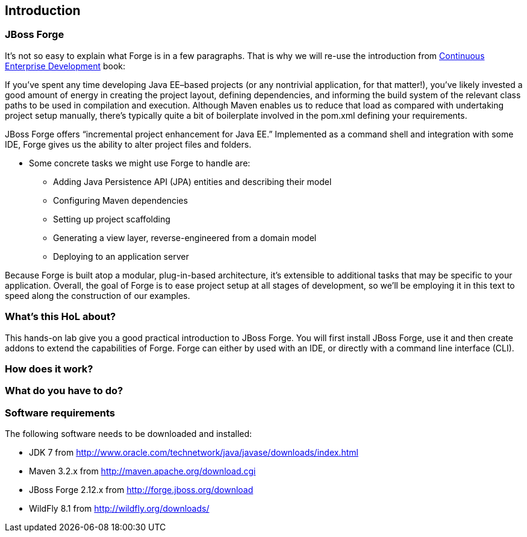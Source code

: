 == Introduction


=== JBoss Forge

It's not so easy to explain what Forge is in a few paragraphs. 
That is why we will re-use the introduction from http://www.amazon.com/Continuous-Enterprise-Development-Andrew-Rubinger/dp/1449328296[Continuous Enterprise Development] book:

If you’ve spent any time developing Java EE–based projects (or any nontrivial application,
for that matter!), you’ve likely invested a good amount of energy in creating the
project layout, defining dependencies, and informing the build system of the relevant
class paths to be used in compilation and execution. Although Maven enables us to
reduce that load as compared with undertaking project setup manually, there’s typically
quite a bit of boilerplate involved in the pom.xml defining your requirements.

JBoss Forge offers “incremental project enhancement for Java EE.” Implemented as a
command shell and integration with some IDE, Forge gives us the ability to alter project files and folders. 

- Some concrete tasks we might use Forge to handle are:
  * Adding Java Persistence API (JPA) entities and describing their model
  * Configuring Maven dependencies
  * Setting up project scaffolding
  * Generating a view layer, reverse-engineered from a domain model
  * Deploying to an application server

Because Forge is built atop a modular, plug-in-based architecture, it’s extensible to additional
tasks that may be specific to your application.
Overall, the goal of Forge is to ease project setup at all stages of development, so we’ll
be employing it in this text to speed along the construction of our examples.


=== What's this HoL about?

This hands-on lab give you a good practical introduction to JBoss Forge. You will first install JBoss Forge, use it and then create addons to extend the capabilities of Forge. Forge can either by used with an IDE, or directly with a command line interface (CLI). 

=== How does it work?

=== What do you have to do?

=== Software requirements

The following software needs to be downloaded and installed:

- JDK 7 from http://www.oracle.com/technetwork/java/javase/downloads/index.html
- Maven 3.2.x from http://maven.apache.org/download.cgi
- JBoss Forge 2.12.x from http://forge.jboss.org/download
- WildFly 8.1 from http://wildfly.org/downloads/
